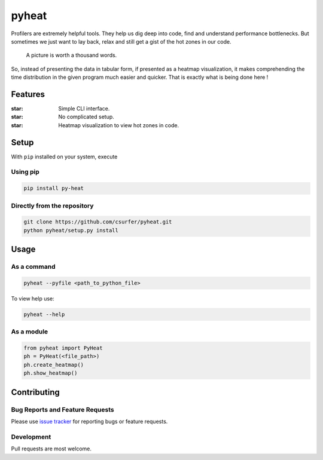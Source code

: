 pyheat
======

|Build Status| |Licence| |Coverage Status|

Profilers are extremely helpful tools. They help us dig deep into code,
find and understand performance bottlenecks. But sometimes we just want
to lay back, relax and still get a gist of the hot zones in our code.

    A picture is worth a thousand words.

So, instead of presenting the data in tabular form, if presented as a
heatmap visualization, it makes comprehending the time distribution in
the given program much easier and quicker. That is exactly what is being
done here !

|Demo|

Features
--------

:star: Simple CLI interface.

:star: No complicated setup.

:star: Heatmap visualization to view hot zones in code.

Setup
-----

With ``pip`` installed on your system, execute

Using pip
~~~~~~~~~

.. code:: bash

    pip install py-heat

Directly from the repository
~~~~~~~~~~~~~~~~~~~~~~~~~~~~

.. code:: bash

    git clone https://github.com/csurfer/pyheat.git
    python pyheat/setup.py install

Usage
-----

As a command
~~~~~~~~~~~~

.. code:: bash

    pyheat --pyfile <path_to_python_file>

To view help use:

.. code:: bash

    pyheat --help

As a module
~~~~~~~~~~~

.. code:: python

    from pyheat import PyHeat
    ph = PyHeat(<file_path>)
    ph.create_heatmap()
    ph.show_heatmap()

Contributing
------------

Bug Reports and Feature Requests
~~~~~~~~~~~~~~~~~~~~~~~~~~~~~~~~

Please use `issue tracker`_ for reporting bugs or feature requests.

Development
~~~~~~~~~~~

Pull requests are most welcome.

.. _issue tracker: https://github.com/csurfer/pyheat/issues

.. |Build Status| image:: https://travis-ci.org/csurfer/pyheat.svg?branch=master
    :target: https://travis-ci.org/csurfer/pyheat

.. |Licence| image:: https://img.shields.io/badge/license-MIT-blue.svg
   :target: https://raw.githubusercontent.com/csurfer/pyheat/master/LICENSE

.. |Coverage Status| image:: https://coveralls.io/repos/github/csurfer/pyheat/badge.svg?branch=master
    :target: https://coveralls.io/github/csurfer/pyheat?branch=master

.. |Demo| image:: http://i.imgur.com/qOeXUPR.png
